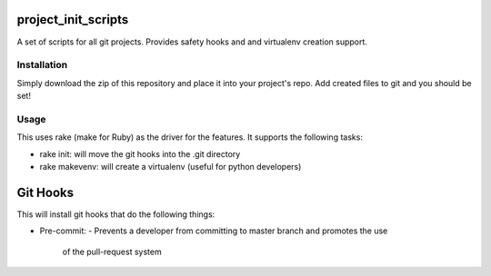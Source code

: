 project_init_scripts
====================

A set of scripts for all git projects. Provides safety hooks and and virtualenv
creation support.

Installation
------------

Simply download the zip of this repository and place it into your project's
repo. Add created files to git and you should be set!

Usage
-----

This uses rake (make for Ruby) as the driver for the features. It supports the
following tasks:

- rake init: will move the git hooks into the .git directory
- rake makevenv: will create a virtualenv (useful for python developers)

Git Hooks
=========

This will install git hooks that do the following things:

- Pre-commit:
  - Prevents a developer from committing to master branch and promotes the use
    of the pull-request system
